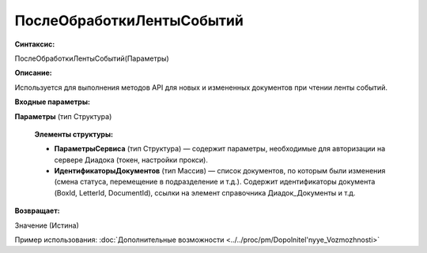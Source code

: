 
ПослеОбработкиЛентыСобытий
==========================

**Синтаксис:**

ПослеОбработкиЛентыСобытий(Параметры)

**Описание:**

Используется для выполнения методов API для новых и измененных документов при чтении ленты событий.

**Входные параметры:**

**Параметры** (тип Структура)

      **Элементы структуры:**

      * **ПараметрыСервиса** (тип Структура) — содержит параметры, необходимые для авторизации на сервере Диадока (токен, настройки прокси).
      * **ИдентификаторыДокументов** (тип Массив) — список документов, по которым были изменения (смена статуса, перемещение в подразделение и т.д.). Содержит идентификаторы документа (BoxId, LetterId, DocumentId), ссылки на элемент справочника Диадок_Документы и т.д.

**Возвращает:**

Значение (Истина)

Пример использования: :doc:`Дополнительные возможности <../../proc/pm/Dopolnitel'nyye_Vozmozhnosti>`
